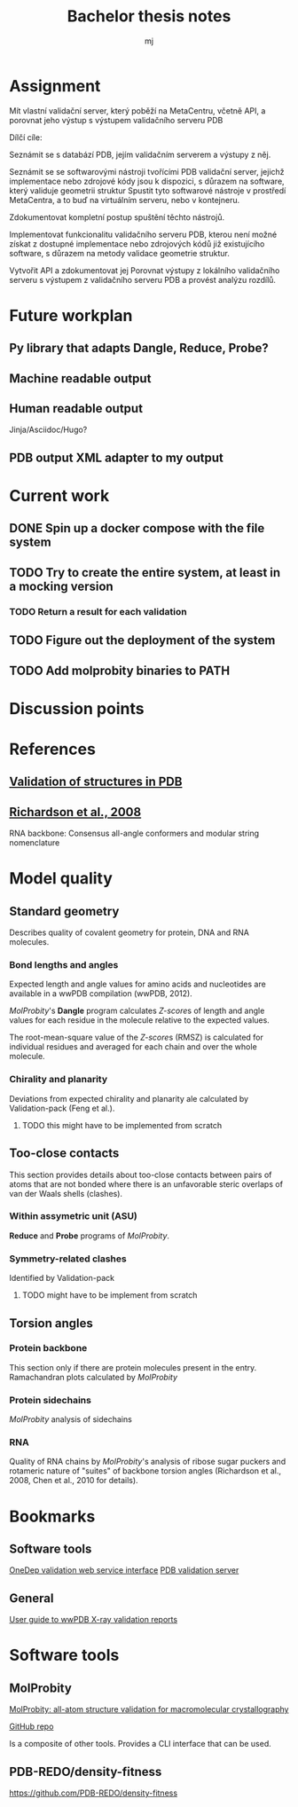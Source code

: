 #+title: Bachelor thesis notes
#+author: mj

* Assignment
Mít vlastní validační server, který poběží na MetaCentru, včetně API, a porovnat
jeho výstup s výstupem validačního serveru PDB

Dílčí cíle:

Seznámit se s databází PDB, jejím validačním serverem a výstupy z něj.

Seznámit se se softwarovými nástroji tvořícími PDB validační server, jejichž
implementace nebo zdrojové kódy jsou k dispozici, s důrazem na software, který
validuje geometrii struktur Spustit tyto softwarové nástroje v prostředí
MetaCentra, a to buď na virtuálním serveru, nebo v kontejneru.

Zdokumentovat kompletní postup spuštění těchto nástrojů.

Implementovat funkcionalitu validačního serveru PDB, kterou není možné získat z
dostupné implementace nebo zdrojových kódů již existujícího software, s důrazem
na metody validace geometrie struktur.

Vytvořit API a zdokumentovat jej Porovnat výstupy z lokálního validačního
serveru s výstupem z validačního serveru PDB a provést analýzu rozdílů.

* Future workplan
** Py library that adapts Dangle, Reduce, Probe?
** Machine readable output
** Human readable output
Jinja/Asciidoc/Hugo?
** PDB output XML adapter to my output

* Current work
** DONE Spin up a docker compose with the file system
** TODO Try to create the entire system, at least in a mocking version
*** TODO Return a result for each validation

** TODO Figure out the deployment of the system
** TODO Add molprobity binaries to PATH

* Discussion points

* References
** [[file:papers/validation-of-structures-pdb.pdf][Validation of structures in PDB]]

** [[file:./papers/rna-2008-richardson.pdf][Richardson et al., 2008]]
RNA backbone: Consensus all-angle conformers and modular string nomenclature

* Model quality
** Standard geometry
Describes quality of covalent geometry for protein, DNA and RNA molecules.

*** Bond lengths and angles
Expected length and angle values for amino acids and nucleotides are available
in a wwPDB compilation (wwPDB, 2012).

[[MolProbity]]'s *Dangle* program calculates [[Z-score]]s of length and angle values for
each residue in the molecule relative to the expected values.

The root-mean-square value of the [[Z-score]]s (RMSZ) is calculated for individual
residues and averaged for each chain and over the whole molecule.

*** Chirality and planarity
Deviations from expected chirality and planarity ale calculated by
Validation-pack (Feng et al.).

**** TODO this might have to be implemented from scratch

** Too-close contacts
This section provides details about too-close contacts between pairs of atoms
that are not bonded where there is an unfavorable steric overlaps of van der
Waals shells (clashes).

*** Within assymetric unit (ASU)
*Reduce* and *Probe* programs of [[MolProbity]].

*** Symmetry-related clashes
Identified by Validation-pack

**** TODO might have to be implement from scratch

** Torsion angles
*** Protein backbone
This section only if there are protein molecules present in the entry.
Ramachandran plots calculated by [[MolProbity]]
*** Protein sidechains
[[MolProbity]] analysis of sidechains

*** RNA
Quality of RNA chains by [[MolProbity]]'s analysis of ribose sugar puckers and
rotameric nature of "suites" of backbone torsion angles (Richardson et al.,
2008, Chen et al., 2010 for details).

* Bookmarks

** Software tools
[[https://www.wwpdb.org/validation/onedep-validation-web-service-interface][OneDep validation web service interface]]
[[https://validate.wwpdb.org][PDB validation server]]

** General
[[https://www.wwpdb.org/validation/XrayValidationReportHelp][User guide to wwPDB X-ray validation reports]]

* Software tools
** MolProbity

[[file:papers/mol-probity.pdf][MolProbity: all-atom structure validation for macromolecular crystallography]]

[[https://github.com/rlabduke/MolProbity][GitHub repo]]

Is a composite of other tools. Provides a CLI interface that can be used.

** PDB-REDO/density-fitness
https://github.com/PDB-REDO/density-fitness

